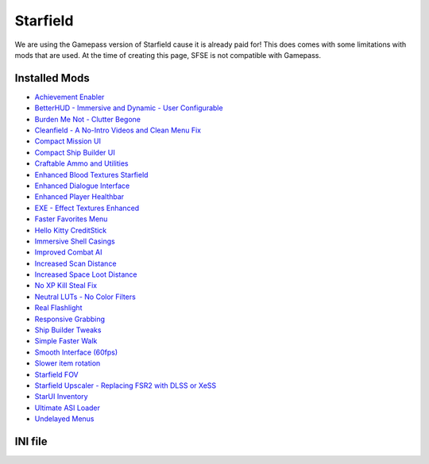 Starfield
=========

We are using the Gamepass version of Starfield cause it is already paid for! This does comes with some limitations with mods that are used. At the time of creating this page, SFSE is not compatible with Gamepass.

Installed Mods
--------------

- `Achievement Enabler <https://www.nexusmods.com/starfield/mods/252>`_
- `BetterHUD - Immersive and Dynamic - User Configurable <https://www.nexusmods.com/starfield/mods/214>`_
- `Burden Me Not - Clutter Begone <https://www.nexusmods.com/starfield/mods/809>`_
- `Cleanfield - A No-Intro Videos and Clean Menu Fix <https://www.nexusmods.com/starfield/mods/88>`_
- `Compact Mission UI <https://www.nexusmods.com/starfield/mods/682>`_
- `Compact Ship Builder UI <https://www.nexusmods.com/starfield/mods/1170>`_
- `Craftable Ammo and Utilities <https://www.nexusmods.com/starfield/mods/831>`_
- `Enhanced Blood Textures Starfield <https://www.nexusmods.com/starfield/mods/326>`_
- `Enhanced Dialogue Interface <https://www.nexusmods.com/starfield/mods/871>`_
- `Enhanced Player Healthbar <https://www.nexusmods.com/starfield/mods/454>`_
- `EXE - Effect Textures Enhanced <https://www.nexusmods.com/starfield/mods/340>`_
- `Faster Favorites Menu <https://www.nexusmods.com/starfield/mods/1581>`_
- `Hello Kitty CreditStick <https://www.nexusmods.com/starfield/mods/3284>`_
- `Immersive Shell Casings <https://www.nexusmods.com/starfield/mods/914>`_
- `Improved Combat AI <https://www.nexusmods.com/starfield/mods/1392>`_
- `Increased Scan Distance <https://www.nexusmods.com/starfield/mods/769>`_
- `Increased Space Loot Distance <https://www.nexusmods.com/starfield/mods/1013>`_
- `No XP Kill Steal Fix <https://www.nexusmods.com/starfield/mods/1018>`_
- `Neutral LUTs - No Color Filters <https://www.nexusmods.com/starfield/mods/323>`_
- `Real Flashlight <https://www.nexusmods.com/starfield/mods/570>`_
- `Responsive Grabbing <https://www.nexusmods.com/starfield/mods/289>`_
- `Ship Builder Tweaks <https://www.nexusmods.com/starfield/mods/415>`_
- `Simple Faster Walk <https://www.nexusmods.com/starfield/mods/1411>`_
- `Smooth Interface (60fps) <https://www.nexusmods.com/starfield/mods/506>`_
- `Slower item rotation <https://www.nexusmods.com/starfield/mods/1466>`_
- `Starfield FOV <https://www.nexusmods.com/starfield/mods/99>`_
- `Starfield Upscaler - Replacing FSR2 with DLSS or XeSS <https://www.nexusmods.com/starfield/mods/111>`_
- `StarUI Inventory <https://www.nexusmods.com/starfield/mods/773>`_
- `Ultimate ASI Loader <https://github.com/ThirteenAG/Ultimate-ASI-Loader>`_
- `Undelayed Menus <https://www.nexusmods.com/starfield/mods/404>`_


INI file
--------

.. code-block:: ini
    [Archive]
    bInvalidateOlderFiles=1
    sResourceDataDirsFinal=
    SResourceEnglishVoiceList=Starfield - Voices01.ba2, Starfield - Voices02.ba2, Starfield - VoicesPatch.ba2
    SResourceIndexFileList=Starfield - LODTextures.ba2, Starfield - Textures01.ba2, Starfield - Textures02.ba2, Starfield - Textures03.ba2, Starfield - Textures04.ba2, Starfield - Textures05.ba2, Starfield - Textures06.ba2, Starfield - Textures07.ba2, Starfield - Textures08.ba2, Starfield - Textures09.ba2, Starfield - Textures10.ba2, Starfield - Textures11.ba2, Starfield - TexturesPatch.ba2
    SResourceStartUpArchiveList=Starfield - Interface.ba2, Starfield - Localization.ba2, Starfield - Shaders.ba2, Starfield - ShadersBeta.ba2, Starfield - WwiseSounds01.ba2, Starfield - WwiseSounds02.ba2, Starfield - WwiseSounds03.ba2, Starfield - WwiseSounds04.ba2, Starfield - WwiseSounds05.ba2, Starfield - WwiseSoundsPatch.ba2, BlueprintShips-Starfield - Localization.ba2
    SResourceArchiveList=Starfield - Animations.ba2, Starfield - DensityMaps.ba2, Starfield - FaceAnimation01.ba2, Starfield - FaceAnimation02.ba2, Starfield - FaceAnimation03.ba2, Starfield - FaceAnimation04.ba2, Starfield - FaceAnimationPatch.ba2, Starfield - FaceMeshes.ba2, Starfield - GeneratedTextures.ba2, Starfield - LODMeshes.ba2, Starfield - LODMeshesPatch.ba2, Starfield - Materials.ba2, Starfield - Meshes01.ba2, Starfield - Meshes02.ba2, Starfield - MeshesPatch.ba2, Starfield - Misc.ba2, Starfield - Particles.ba2, Starfield - PlanetData.ba2, Starfield - Terrain01.ba2, Starfield - Terrain02.ba2, Starfield - Terrain03.ba2, Starfield - Terrain04.ba2, Starfield - TerrainPatch.ba2
    SResourceArchiveMemoryCacheList=Starfield - Interface.ba2, Starfield - Misc.ba2

    [Camera]
    fFPWorldFOV=80.0000
    fTPWorldFOV=100.0000

    [Controls]
    # Delay in seconds before the player grabs an interactive object
    fQCZKeyDelay=0.3
    # Delay in seconds before the player grabs a basic object
    fZKeyDelay=0.15
    bMouseAcceleration=0
    fMouseHeadingXScale=0.021
    fMouseHeadingYScale=*
    fIronSightsPitchSpeedRatio=1
    fPitchSpeedRatio=1
    fGamepadLookAccelSec=0.8800
    fGamepadLookMultExponent=0
    fGamepadLookAccelYawMult=0.88000
    fGamepadLookAccelPitchMult=1

    [Display]
    bVolumetricLightingEnable=1
    bVolumetricLightingEnableDistantScattering=1
    bVolumetricLightingEnableNearSpatialFiltering=0
    bVolumetricLightingEnableScatteringVolume=1
    bVolumetricLightingFogMapUseWeatherSettings=0
    bVolumetricLightingUseAreaLights=0
    bVolumetricLightingUseDistanceCulling=1
    bVolumetricLightingUseOcclusionCulling=1
    bVolumetricLightingUseWeatherSettings=1
    bVolumetricLigthingInLiteBrite=0
    bVolumetricLigthingUseLightGobos=0
    bEnableVolumetricLightingOnParticles=0

    [General]
    SIntroSequence=0
    uMainMenuDelayBeforeAllowSkip=0
    bEnableMessageOfTheDay=0
    bAlwaysActive=1
    sStartingConsoleCommand=bat NoXPKillStealFix;bat BetterRotation;bat ImprovedCombatAI;bat ISD25;bat ISLD10;bat builderTweak
    sTestFile1=crafting.esp
    sTestFile2=xatmosNoClutter.esp
    sTestFile3=FastWalk.esp
    uExterior Cell Buffer=47
    SGPUDefaultQualitySettingsJSON=DefaultGlobalGraphicsSettings.json

    [ResourceVeins]
    fResourceDecalRenderDistance=4000.0
    fResourceDecalRenderDistanceFalloff=4000.0
    ﻿
    [Monocle]
    ; [blue] SCANNED RESOURCES
    fHighlightScannableOutlineThickness_TargetFullyScanned=2.0
    fHighlightScannableOutlineThickness_FullyScanned=2.0
    aHighlightScannableFillColor_TargetFullyScanned=0,0,0,0
    aHighlightScannableOutlineColorHigh_TargetFullyScanned=62,173,242,255
    aHighlightScannableOutlineColorLow_TargetFullyScanned=62,173,242,255
    aHighlightScannableFillColor_FullyScanned=62,173,242,8
    aHighlightScannableOutlineColorHigh_FullyScanned=114,192,255,255
    aHighlightScannableOutlineColorLow_FullyScanned=114,192,255,255

    ; [blue] SCANNED FLORA FAUNA & SOME CORPSES
    fHighlightScannableOutlineThickness_TargetScanned=2.0
    fHighlightScannableOutlineThickness_Scanned=2.0
    aHighlightScannableFillColor_TargetScanned=0,0,0,0
    aHighlightScannableOutlineColorHigh_TargetScanned=62,140,242,255
    aHighlightScannableOutlineColorLow_TargetScanned=62,140,242,255
    aHighlightScannableFillColor_Scanned=62,140,242,8
    aHighlightScannableOutlineColorHigh_Scanned=62,140,242,128
    aHighlightScannableOutlineColorLow_Scanned=62,140,242,128

    ; [green] ALLIES & SOME ENEMIES & SHIPS & UNSCANNED FLORA FAUNA RESOURCES
    fHighlightScannableOutlineThickness_TargetScannable=2.0
    fHighlightScannableOutlineThickness=2.0
    aHighlightScannableFillColor_TargetScannable=0,0,0,0
    aHighlightScannableOutlineColorHigh_TargetScannable=31,224,192,255
    aHighlightScannableOutlineColorLow_TargetScannable=31,224,192,255
    aHighlightScannableFillColor=31,224,192,8
    aHighlightScannableOutlineColorHigh=31,224,192,255
    aHighlightScannableOutlineColorLow=31,224,192,255

    ; [yellow] LOOT & SOME ENEMIES & SOME CORPSES
    fHighlightScannableOutlineThickness_TargetGeneric=1.5
    fHighlightScannableOutlineThickness_Generic=1.5
    aHighlightScannableFillColor_TargetGeneric=0,0,0,0
    aHighlightScannableFillColor_Generic=242,173,62,8
    aHighlightScannableOutlineColorHigh_TargetGeneric=242,173,62,255
    aHighlightScannableOutlineColorLow_TargetGeneric=242,173,62,255
    aHighlightScannableOutlineColorHigh_Generic=242,173,62,255
    aHighlightScannableOutlineColorLow_Generic=242,173,62,255

    ; [soft reddish purple] JUNK
    fHighlightScannableOutlineThickness_Tracked=1.0
    aHighlightScannableFillColor_Tracked=0,0,0,0
    aHighlightScannableOutlineColorHigh_Tracked=192,32,96,64
    aHighlightScannableOutlineColorLow_Tracked=192,32,96,64

    ; [purple] SOCIAL? UNUSED?
    fHighlightScannableOutlineThickness_Social=2.0
    aHighlightScannableFillColor_Social=192,32,96,16
    aHighlightScannableOutlineColorHigh_Social=192,32,96,255
    aHighlightScannableOutlineColorLow_Social=192,32,96,255

    [Wwise]
    iDefaultExternalCodecID=4

    [Spaceship]
    fShipBuilderSnapDistance=1.7500
    fShipBuilderEquipmentSnapDistance=1.5000
    fShipBuilderFloorChangeDuration=0.3500
    fShipBuilderMouseRotationSpeedMultiplier=9.0000
    fShipBuilderGamepadPanSpeed=45.0000
    fShipBuilderMousePanSpeed=2.2500
    fShipBuilderMinFloor=-50.0000
    fShipBuilderMaxFloor=50.0000
    fShipBuilderZoomMinScale=4.0000
    fShipBuilderGamepadZoomSpeedMultiplier=1.2000
    fShipBuilderMouseZoomSpeedMultiplier=4.0000
    [Workshop]
    fItemRotationSpeedMax=5.0000
    fItemRotationSpeedMin=0.2500
